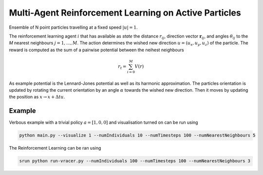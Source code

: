 Multi-Agent Reinforcement Learning on Active Particles
=======================================================

Ensemble of N point particles travelling at a fixed speed :math:`|u|=1`.

The reinforcement learning agent :math:`i` that has available as *state* the distance :math:`r_{ij}`, direction vector :math:`\boldsymbol{r}_{ij}`, and angles :math:`\theta_{ij}` to the *M* nearest neighbours :math:`j=1,\dots,M`. The action determines the wished new direction :math:`u=(u_x, u_y, u_z)` of the particle. The reward is computed as the sum of a pairwise potential between the neihest neighbours

.. math::

   r_t=\sum_{i=0}^{M}V(r)

As example potential is the Lennard-Jones potential as well as its harmonic approximation. The particles orientation is updated by rotating the current orientation by an angle :math:`\alpha` towards the wished new direction. Then it moves by updating the position as :math:`x\rightarrow x+\Delta t u`.

Example
-------

Verbous example with a trivial policy  :math:`a=[1,0,0]` and visualisation turned on can be run using 

.. code-block:: bash

  	python main.py --visualize 1 --numIndividuals 10 --numTimesteps 100 --numNearestNeighbours 5


The Reinforcement Learning can be ran using 

.. code-block:: bash

	srun python run-vracer.py --numIndividuals 100 --numTimesteps 100 --numNearestNeighbours 3